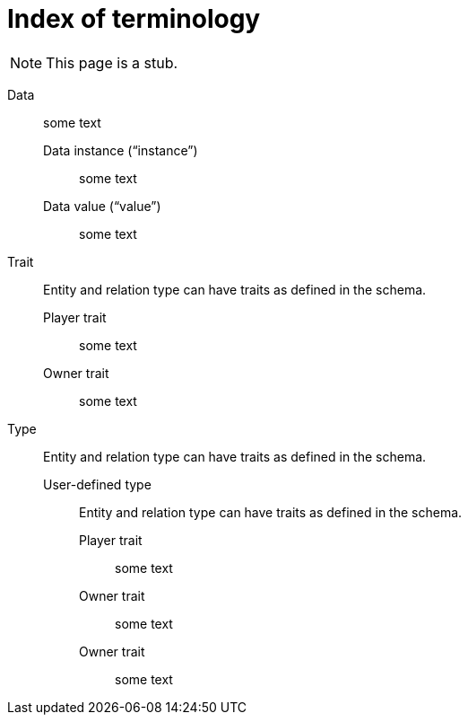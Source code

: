 = Index of terminology
:keywords: typeql, overview
:pageTitle: TypeDB Terminology index
:summary: Index of TypeDB-related terminology.

[NOTE]
====
This page is a stub.
====

Data::
+
--
some text

Data instance ("`instance`")::
some text

Data value ("`value`")::
some text
--

Trait::
+
--
Entity and relation type can have traits as defined in the schema.

Player trait::
some text

Owner trait::
some text
--


Type::
+
****
Entity and relation type can have traits as defined in the schema.

User-defined type::
+
*****
Entity and relation type can have traits as defined in the schema.

Player trait::
some text

Owner trait::
some text
******

Owner trait::
some text
****
